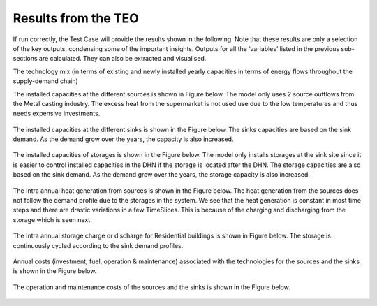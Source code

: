 =================================
Results from the TEO
=================================
If run correctly, the Test Case will provide the results shown in the following. Note that these results are only a selection of the key outputs, condensing some of the important insights. Outputs for all the ‘variables’ listed in the previous sub-sections are calculated. They can also be extracted and visualised.

The technology mix (in terms of existing and newly installed yearly capacities in terms of energy flows throughout the supply-demand chain)

The installed capacities at the different sources is shown in Figure below. The model only uses 2 source outflows from the Metal casting industry. The excess heat from the      supermarket is not used use due to the low temperatures and thus needs expensive investments. 


.. figure::  Documents/Images/Source_capacities.png
   :align:   center
              
             				 







				



				Source capacities


    


















The installed capacities at the different sinks is shown in the Figure below. The sinks capacities are based on the sink demand. As the demand grow over the years, the capacity is also increased. 


.. figure::  Documents/Images/Sink_capacities.png
   :align:   center
   
              










				






				Sink capacities
            





















The installed capacities of storages is shown in the Figure below. The model only installs storages at the sink site since it is easier to control installed capacities in the DHN if the storage is located after the DHN. The storage capacities are also based on the sink demand. As the demand grow over the years, the storage capacity is also increased. 

 
.. figure::  Documents/Images/Storage_capacity.png
   :align:   center
   
              









			   









				 Installed capacity of storages
              




























The Intra annual heat generation from sources is shown in the Figure below. The heat generation from the sources does not follow the demand profile due to the storages in the system. We see that the heat generation is constant in most time steps and there are drastic variations in a few TimeSlices.  This is because of the charging and discharging from the storage which is seen next.       
       
 
.. figure::  Documents/Images/Intra_annual_heat_generation_from_sources.png
   :align:   center
   










		            



			 Intra annual heat generation from sources


























The Intra annual storage charge or discharge for Residential buildings is shown in Figure below. The storage is continuously cycled according to the sink demand profiles.     

 
.. figure::  Documents/Images/Intra_annual_storage_operation.png
   :align:   center
   












            			  Intra annual storage operation




























Annual costs (investment, fuel, operation & maintenance) associated with the technologies for the sources and the sinks is shown in the Figure below.
  

.. figure::  Documents/Images/Invetsment_cost.png
   :align:   center
   
 











			         Investment Costs



























The operation and maintenance costs of the sources and the sinks is shown in the Figure below.        

   
.. figure::  Documents/Images/Operating_cost.png
   :align:   center
   
 













			            












			Operating costs
